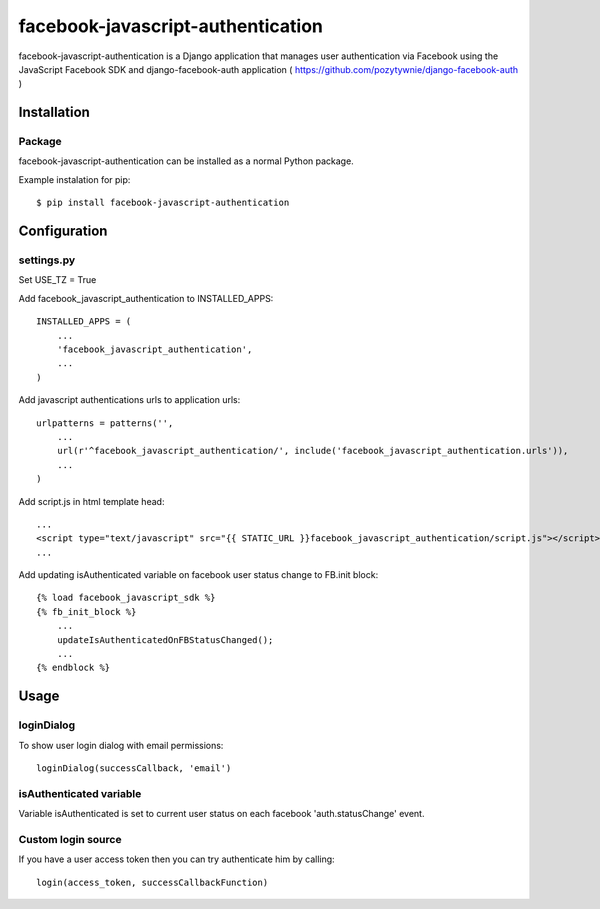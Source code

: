 facebook-javascript-authentication
==================================

facebook-javascript-authentication is a Django application that
manages user authentication via Facebook using the JavaScript
Facebook SDK and django-facebook-auth application ( https://github.com/pozytywnie/django-facebook-auth )

Installation
------------

Package
_______

facebook-javascript-authentication can be installed as a normal Python package.

Example instalation for pip::

    $ pip install facebook-javascript-authentication


Configuration
-------------

settings.py
___________

Set USE_TZ = True

Add facebook_javascript_authentication to INSTALLED_APPS::

    INSTALLED_APPS = (
        ...
        'facebook_javascript_authentication',
        ...
    )

Add javascript authentications urls to application urls::

    urlpatterns = patterns('',
        ...
        url(r'^facebook_javascript_authentication/', include('facebook_javascript_authentication.urls')),
        ...
    )

Add script.js in html template head::

    ...
    <script type="text/javascript" src="{{ STATIC_URL }}facebook_javascript_authentication/script.js"></script>
    ...

Add updating isAuthenticated variable on facebook user status change to FB.init block::

    {% load facebook_javascript_sdk %}
    {% fb_init_block %}
        ...
        updateIsAuthenticatedOnFBStatusChanged();
        ...
    {% endblock %}


Usage
-----

loginDialog
___________

To show user login dialog with email permissions::

    loginDialog(successCallback, 'email')

isAuthenticated variable
________________________

Variable isAuthenticated is set to current user status on each facebook 'auth.statusChange' event.


Custom login source
___________________
If you have a user access token then you can try authenticate him by calling::

    login(access_token, successCallbackFunction)
